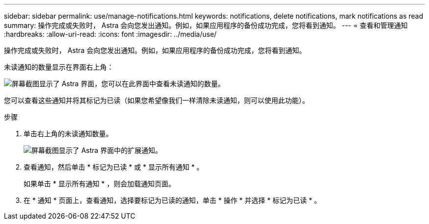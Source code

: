 ---
sidebar: sidebar 
permalink: use/manage-notifications.html 
keywords: notifications, delete notifications, mark notifications as read 
summary: 操作完成或失败时， Astra 会向您发出通知。例如，如果应用程序的备份成功完成，您将看到通知。 
---
= 查看和管理通知
:hardbreaks:
:allow-uri-read: 
:icons: font
:imagesdir: ../media/use/


[role="lead"]
操作完成或失败时， Astra 会向您发出通知。例如，如果应用程序的备份成功完成，您将看到通知。

未读通知的数量显示在界面右上角：

image:screenshot-unread-notifications.gif["屏幕截图显示了 Astra 界面，您可以在此界面中查看未读通知的数量。"]

您可以查看这些通知并将其标记为已读（如果您希望像我们一样清除未读通知，则可以使用此功能）。

.步骤
. 单击右上角的未读通知数量。
+
image:screenshot-expand-notifications.gif["屏幕截图显示了 Astra 界面中的扩展通知。"]

. 查看通知，然后单击 * 标记为已读 * 或 * 显示所有通知 * 。
+
如果单击 * 显示所有通知 * ，则会加载通知页面。

. 在 * 通知 * 页面上，查看通知，选择要标记为已读的通知，单击 * 操作 * 并选择 * 标记为已读 * 。

